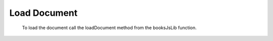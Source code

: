 Load Document
==================

   To load the document call the loadDocument method from the booksJsLib function.

   .. code-block:: javascript
    :linenos:

    booksJsLib('pdf_path_or_url').loadDocument();